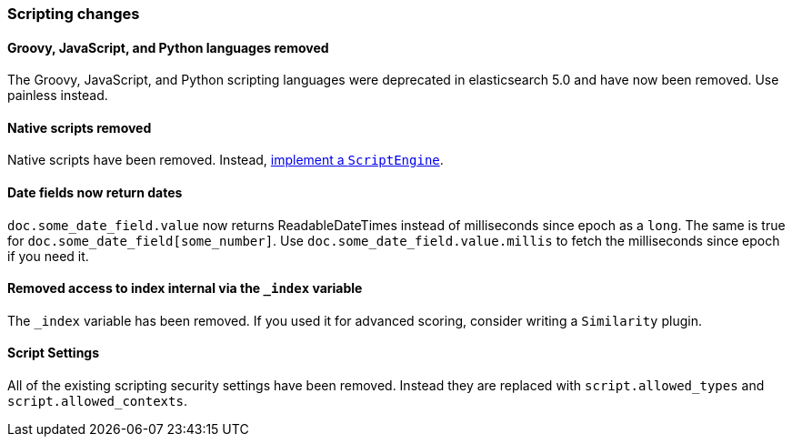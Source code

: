 [[breaking_60_scripting_changes]]
=== Scripting changes

==== Groovy, JavaScript, and Python languages removed

The Groovy, JavaScript, and Python scripting languages were deprecated in
elasticsearch 5.0 and have now been removed. Use painless instead.

==== Native scripts removed

Native scripts have been removed. Instead,
<<modules-scripting-engine, implement a `ScriptEngine`>>.

==== Date fields now return dates

`doc.some_date_field.value` now returns ++ReadableDateTime++s instead of
milliseconds since epoch as a `long`. The same is true for
`doc.some_date_field[some_number]`. Use `doc.some_date_field.value.millis` to
fetch the milliseconds since epoch if you need it.

==== Removed access to index internal via the `_index` variable

The `_index` variable has been removed. If you used it for advanced scoring, consider writing a `Similarity` plugin.

==== Script Settings

All of the existing scripting security settings have been removed.  Instead
they are replaced with `script.allowed_types` and `script.allowed_contexts`.
